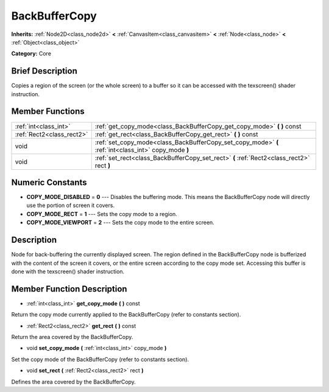 .. Generated automatically by doc/tools/makerst.py in Godot's source tree.
.. DO NOT EDIT THIS FILE, but the doc/base/classes.xml source instead.

.. _class_BackBufferCopy:

BackBufferCopy
==============

**Inherits:** :ref:`Node2D<class_node2d>` **<** :ref:`CanvasItem<class_canvasitem>` **<** :ref:`Node<class_node>` **<** :ref:`Object<class_object>`

**Category:** Core

Brief Description
-----------------

Copies a region of the screen (or the whole screen) to a buffer so it can be accessed with the texscreen() shader instruction.

Member Functions
----------------

+----------------------------+--------------------------------------------------------------------------------------------------------+
| :ref:`int<class_int>`      | :ref:`get_copy_mode<class_BackBufferCopy_get_copy_mode>`  **(** **)** const                            |
+----------------------------+--------------------------------------------------------------------------------------------------------+
| :ref:`Rect2<class_rect2>`  | :ref:`get_rect<class_BackBufferCopy_get_rect>`  **(** **)** const                                      |
+----------------------------+--------------------------------------------------------------------------------------------------------+
| void                       | :ref:`set_copy_mode<class_BackBufferCopy_set_copy_mode>`  **(** :ref:`int<class_int>` copy_mode  **)** |
+----------------------------+--------------------------------------------------------------------------------------------------------+
| void                       | :ref:`set_rect<class_BackBufferCopy_set_rect>`  **(** :ref:`Rect2<class_rect2>` rect  **)**            |
+----------------------------+--------------------------------------------------------------------------------------------------------+

Numeric Constants
-----------------

- **COPY_MODE_DISABLED** = **0** --- Disables the buffering mode. This means the BackBufferCopy node will directly use the portion of screen it covers.
- **COPY_MODE_RECT** = **1** --- Sets the copy mode to a region.
- **COPY_MODE_VIEWPORT** = **2** --- Sets the copy mode to the entire screen.

Description
-----------

Node for back-buffering the currently displayed screen. The region defined in the BackBufferCopy node is bufferized with the content of the screen it covers, or the entire screen according to the copy mode set. Accessing this buffer is done with the texscreen() shader instruction.

Member Function Description
---------------------------

.. _class_BackBufferCopy_get_copy_mode:

- :ref:`int<class_int>`  **get_copy_mode**  **(** **)** const

Return the copy mode currently applied to the BackBufferCopy (refer to constants section).

.. _class_BackBufferCopy_get_rect:

- :ref:`Rect2<class_rect2>`  **get_rect**  **(** **)** const

Return the area covered by the BackBufferCopy.

.. _class_BackBufferCopy_set_copy_mode:

- void  **set_copy_mode**  **(** :ref:`int<class_int>` copy_mode  **)**

Set the copy mode of the BackBufferCopy (refer to constants section).

.. _class_BackBufferCopy_set_rect:

- void  **set_rect**  **(** :ref:`Rect2<class_rect2>` rect  **)**

Defines the area covered by the BackBufferCopy.


